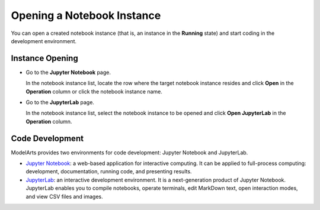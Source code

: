 Opening a Notebook Instance
===========================

You can open a created notebook instance (that is, an instance in the **Running** state) and start coding in the development environment.

Instance Opening
----------------

-  Go to the **Jupyter Notebook** page.

   In the notebook instance list, locate the row where the target notebook instance resides and click **Open** in the **Operation** column or click the notebook instance name.

-  Go to the **JupyterLab** page.

   In the notebook instance list, select the notebook instance to be opened and click **Open JupyterLab** in the **Operation** column.

Code Development
----------------

ModelArts provides two environments for code development: Jupyter Notebook and JupyterLab.

-  `Jupyter Notebook <../../devenviron_(notebook)/using_jupyter_notebook/introduction_to_jupyter_notebook.html>`__: a web-based application for interactive computing. It can be applied to full-process computing: development, documentation, running code, and presenting results.
-  `JupyterLab <../../devenviron_(notebook)/using_jupyterlab/introduction_to_jupyterlab_and_common_operations.html>`__: an interactive development environment. It is a next-generation product of Jupyter Notebook. JupyterLab enables you to compile notebooks, operate terminals, edit MarkDown text, open interaction modes, and view CSV files and images.


